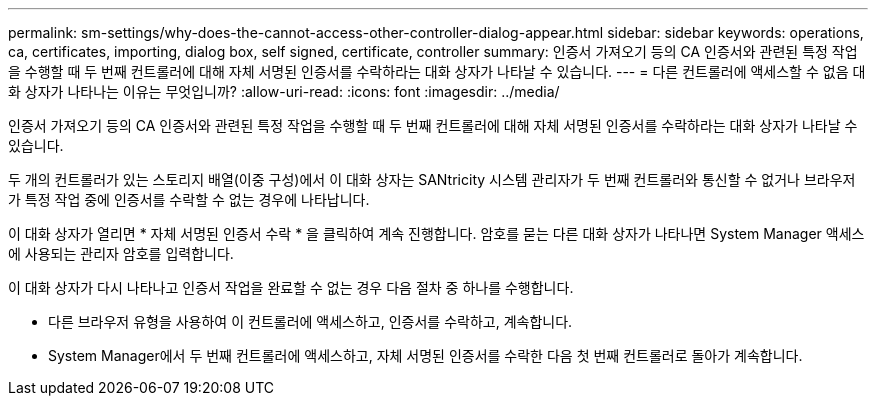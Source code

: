 ---
permalink: sm-settings/why-does-the-cannot-access-other-controller-dialog-appear.html 
sidebar: sidebar 
keywords: operations, ca, certificates, importing, dialog box, self signed, certificate, controller 
summary: 인증서 가져오기 등의 CA 인증서와 관련된 특정 작업을 수행할 때 두 번째 컨트롤러에 대해 자체 서명된 인증서를 수락하라는 대화 상자가 나타날 수 있습니다. 
---
= 다른 컨트롤러에 액세스할 수 없음 대화 상자가 나타나는 이유는 무엇입니까?
:allow-uri-read: 
:icons: font
:imagesdir: ../media/


[role="lead"]
인증서 가져오기 등의 CA 인증서와 관련된 특정 작업을 수행할 때 두 번째 컨트롤러에 대해 자체 서명된 인증서를 수락하라는 대화 상자가 나타날 수 있습니다.

두 개의 컨트롤러가 있는 스토리지 배열(이중 구성)에서 이 대화 상자는 SANtricity 시스템 관리자가 두 번째 컨트롤러와 통신할 수 없거나 브라우저가 특정 작업 중에 인증서를 수락할 수 없는 경우에 나타납니다.

이 대화 상자가 열리면 * 자체 서명된 인증서 수락 * 을 클릭하여 계속 진행합니다. 암호를 묻는 다른 대화 상자가 나타나면 System Manager 액세스에 사용되는 관리자 암호를 입력합니다.

이 대화 상자가 다시 나타나고 인증서 작업을 완료할 수 없는 경우 다음 절차 중 하나를 수행합니다.

* 다른 브라우저 유형을 사용하여 이 컨트롤러에 액세스하고, 인증서를 수락하고, 계속합니다.
* System Manager에서 두 번째 컨트롤러에 액세스하고, 자체 서명된 인증서를 수락한 다음 첫 번째 컨트롤러로 돌아가 계속합니다.

